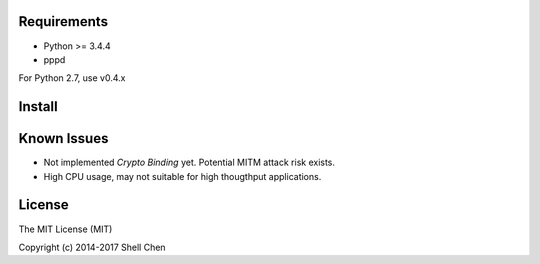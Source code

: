 Requirements
------------

* Python >= 3.4.4
* pppd

For Python 2.7, use v0.4.x

Install
-------
Known Issues
------------

- Not implemented *Crypto Binding* yet. Potential MITM attack risk exists.
- High CPU usage, may not suitable for high thougthput applications.

License
-------
The MIT License (MIT)

Copyright (c) 2014-2017 Shell Chen
